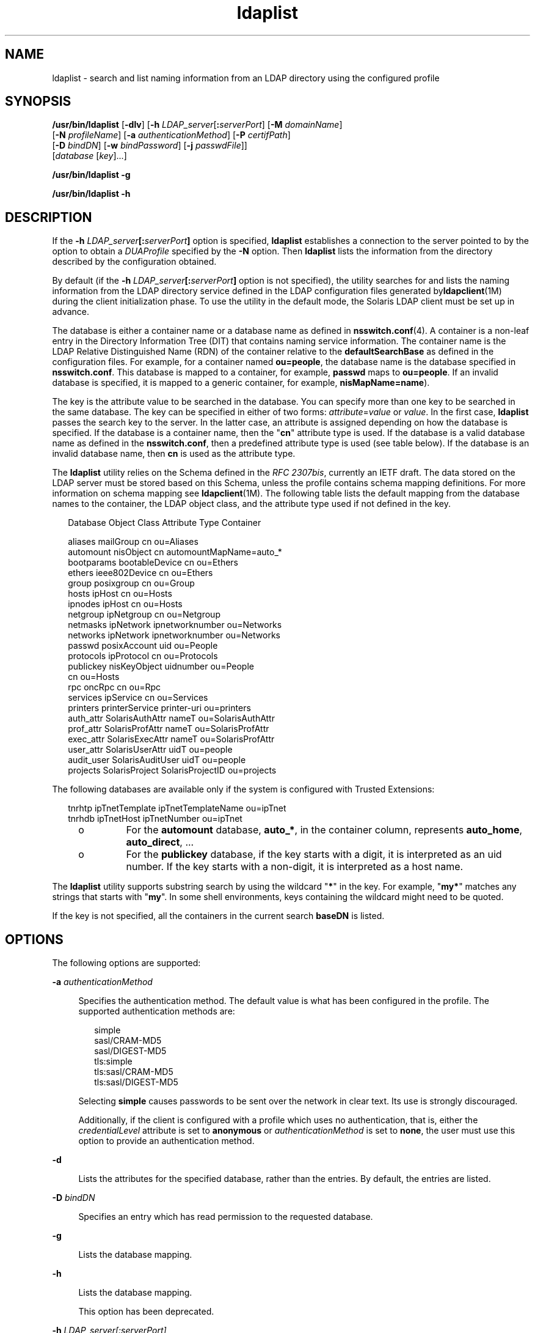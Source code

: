 '\" te
.\" Copyright (C) 2008, Sun Microsystems, Inc. All Rights Reserved
.\" Copyright (c) 2012-2013, J. Schilling
.\" Copyright (c) 2013, Andreas Roehler
.\" CDDL HEADER START
.\"
.\" The contents of this file are subject to the terms of the
.\" Common Development and Distribution License ("CDDL"), version 1.0.
.\" You may only use this file in accordance with the terms of version
.\" 1.0 of the CDDL.
.\"
.\" A full copy of the text of the CDDL should have accompanied this
.\" source.  A copy of the CDDL is also available via the Internet at
.\" http://www.opensource.org/licenses/cddl1.txt
.\"
.\" When distributing Covered Code, include this CDDL HEADER in each
.\" file and include the License file at usr/src/OPENSOLARIS.LICENSE.
.\" If applicable, add the following below this CDDL HEADER, with the
.\" fields enclosed by brackets "[]" replaced with your own identifying
.\" information: Portions Copyright [yyyy] [name of copyright owner]
.\"
.\" CDDL HEADER END
.TH ldaplist 1 "7 Jun 2008" "SunOS 5.11" "User Commands"
.SH NAME
ldaplist \- search and list naming information from an LDAP directory using
the configured profile
.SH SYNOPSIS
.LP
.nf
\fB/usr/bin/ldaplist\fR [\fB-dlv\fR] [\fB-h\fR \fILDAP_server\fR[\fB:\fIserverPort\fR] [\fB-M\fR \fIdomainName\fR]
   [\fB-N\fR \fIprofileName\fR] [\fB-a\fR \fIauthenticationMethod\fR] [\fB-P\fR \fIcertifPath\fR]
   [\fB-D\fR \fIbindDN\fR] [\fB-w\fR \fIbindPassword\fR] [\fB-j\fR \fIpasswdFile\fR]]
   [\fIdatabase\fR [\fIkey\fR].\|.\|.]
.fi

.LP
.nf
\fB/usr/bin/ldaplist\fR \fB-g\fR
.fi

.LP
.nf
\fB/usr/bin/ldaplist\fR \fB-h\fR
.fi

.SH DESCRIPTION
.sp
.LP
If the \fB-h\fR \fILDAP_server\fB[:\fIserverPort\fB]\fR option is
specified,
.B ldaplist
establishes a connection to the server pointed to
by the option to obtain a
.I DUAProfile
specified by the
.B -N
option.
Then
.B ldaplist
lists the information from the directory described by
the configuration obtained.
.sp
.LP
By default (if the \fB-h\fR
\fILDAP_server\fB[:\fIserverPort\fB]\fR option is not specified),
the utility searches for and lists the naming information from the LDAP
directory service defined in the LDAP configuration files generated
by\fBldapclient\fR(1M) during the client initialization phase. To use the
utility in the default mode, the Solaris LDAP client must be set up in
advance.
.sp
.LP
The database is either a container name or a database name as defined in
.BR nsswitch.conf (4).
A container is a non-leaf entry in the Directory
Information Tree (DIT) that contains naming service information. The
container name is the LDAP Relative Distinguished Name (RDN) of the
container relative to the
.B defaultSearchBase
as defined in the
configuration files. For example, for a container named
.BR ou=people ,
the
database name is the database specified in
.BR nsswitch.conf .
This
database is mapped to a container, for example,
.B passwd
maps to
.BR ou=people .
If an invalid database is specified, it is mapped to a
generic container, for example,
.BR nisMapName=name ).
.sp
.LP
The key is the attribute value to be searched in the database. You can
specify more than one key to be searched in the same database. The key can
be specified in either of two forms: \fIattribute\fR=\fIvalue\fR or
.IR value .
In the first case,
.B ldaplist
passes the search key to the
server. In the latter case, an attribute is assigned depending on how the
database is specified. If the database is a container name, then the
"\fBcn\fR" attribute type is used. If the database is a valid database name
as defined in the
.BR nsswitch.conf ,
then a predefined attribute type is
used (see table below). If the database is an invalid database name, then
.B cn
is used as the attribute type.
.sp
.LP
The
.B ldaplist
utility relies on the Schema defined in the \fIRFC
2307bis\fR, currently an IETF draft. The data stored on the LDAP server must
be stored based on this Schema, unless the profile contains schema mapping
definitions. For more information on schema mapping see
.BR ldapclient (1M).
The following table lists the default mapping from the
database names to the container, the LDAP object class, and the attribute
type used if not defined in the key.
.sp
.in +2
.nf
Database     Object Class     Attribute Type    Container

aliases      mailGroup        cn                ou=Aliases
automount    nisObject        cn                automountMapName=auto_*
bootparams   bootableDevice   cn                ou=Ethers
ethers       ieee802Device    cn                ou=Ethers
group        posixgroup       cn                ou=Group
hosts        ipHost           cn                ou=Hosts
ipnodes      ipHost           cn                ou=Hosts
netgroup     ipNetgroup       cn                ou=Netgroup
netmasks     ipNetwork        ipnetworknumber   ou=Networks
networks     ipNetwork        ipnetworknumber   ou=Networks
passwd       posixAccount     uid               ou=People
protocols    ipProtocol       cn                ou=Protocols
publickey    nisKeyObject     uidnumber         ou=People
                              cn                ou=Hosts
rpc          oncRpc           cn                ou=Rpc
services     ipService        cn                ou=Services
printers     printerService   printer-uri       ou=printers
auth_attr    SolarisAuthAttr  nameT             ou=SolarisAuthAttr
prof_attr    SolarisProfAttr  nameT             ou=SolarisProfAttr
exec_attr    SolarisExecAttr  nameT             ou=SolarisProfAttr
user_attr    SolarisUserAttr  uidT              ou=people
audit_user   SolarisAuditUser uidT              ou=people
projects     SolarisProject   SolarisProjectID  ou=projects
.fi
.in -2
.sp

.sp
.LP
The following databases are available only if the system is configured with
Trusted Extensions:
.sp
.in +2
.nf
tnrhtp      ipTnetTemplate   ipTnetTemplateName ou=ipTnet
tnrhdb      ipTnetHost       ipTnetNumber       ou=ipTnet
.fi
.in -2
.sp

.RS +4
.TP
.ie t \(bu
.el o
For the
.B automount
database,
.BR auto_* ,
in the container column,
represents
.BR auto_home ,
.BR auto_direct ,
\&.\|.\|.
.RE
.RS +4
.TP
.ie t \(bu
.el o
For the
.B publickey
database, if the key starts with a digit, it is
interpreted as an uid number. If the key starts with a non-digit, it is
interpreted as a host name.
.RE
.sp
.LP
The
.B ldaplist
utility supports substring search by using the wildcard
"\fB*\fR" in the key. For example, "\fBmy*\fR" matches any strings that
starts with "\fBmy\fR". In some shell environments, keys containing the
wildcard might need to be quoted.
.sp
.LP
If the key is not specified, all the containers in the current search
.B baseDN
is listed.
.SH OPTIONS
.sp
.LP
The following options are supported:
.sp
.ne 2
.mk
.na
.B -a
.I authenticationMethod
.ad
.sp .6
.RS 4n
Specifies the authentication method. The default value is what has been
configured in the profile. The supported authentication methods are:
.sp
.in +2
.nf
simple
sasl/CRAM-MD5
sasl/DIGEST-MD5
tls:simple
tls:sasl/CRAM-MD5
tls:sasl/DIGEST-MD5
.fi
.in -2
.sp

Selecting
.B simple
causes passwords to be sent over the network in
clear text. Its use is strongly discouraged.
.sp
Additionally, if the client is configured with a profile which uses no
authentication, that is, either the
.I credentialLevel
attribute is set
to
.B anonymous
or
.I authenticationMethod
is set to
.BR none ,
the
user must use this option to provide an authentication method.
.RE

.sp
.ne 2
.mk
.na
.B -d
.ad
.sp .6
.RS 4n
Lists the attributes for the specified database, rather than the entries.
By default, the entries are listed.
.RE

.sp
.ne 2
.mk
.na
.B -D
.I bindDN
.ad
.sp .6
.RS 4n
Specifies an entry which has read permission to the requested database.
.RE

.sp
.ne 2
.mk
.na
.B -g
.ad
.sp .6
.RS 4n
Lists the database mapping.
.RE

.sp
.ne 2
.mk
.na
.B -h
.ad
.sp .6
.RS 4n
Lists the database mapping.
.sp
This option has been deprecated.
.RE

.sp
.ne 2
.mk
.na
.B -h
.I LDAP_server[:serverPort]
.ad
.sp .6
.RS 4n
Specifies an address (or a name) and a port of the LDAP server from which
the entries are read. The current naming service specified in the
.B nsswitch.conf
file is used. The default value for the port is
.BR 389 ,
unless when TLS is specified in the authentication method. In
this case, the default LDAP server port number is
.BR 636 .
.RE

.sp
.ne 2
.mk
.na
.B -j
.I passwdFile
.ad
.sp .6
.RS 4n
Specifies a file containing the password for the bind DN or the password
for the SSL client's key database. To protect the password, use this option
in scripts and place the password in a secure file.
.sp
This option is mutually exclusive of the
.B -w
option.
.RE

.sp
.ne 2
.mk
.na
.B -l
.ad
.sp .6
.RS 4n
Lists all the attributes for each entry matching the search criteria. By
default,
.B ldaplist
lists only the Distinguished Name of the entries
found.
.RE

.sp
.ne 2
.mk
.na
.B -M
.I domainName
.ad
.sp .6
.RS 4n
Specifies the name of a domain served by the specified server. If this
option is not specified, the default domain name is used.
.RE

.sp
.ne 2
.mk
.na
.B -N
.I profileName
.ad
.sp .6
.RS 4n
Specifies a DUAProfile name. A profile with such a name is supposed to
exist on the server specified by
.B -H
option. The default value is
default.
.RE

.sp
.ne 2
.mk
.na
.B -p
.I certifPath
.ad
.sp .6
.RS 4n
Specifies the certificate path to the location of the certificate database.
The value is the path where security database files reside. This is used for
TLS support, which is specified in the
.I authenticationMethod
and
.I serviceAuthenticationMethod
attributes. The default is
.BR /var/ldap .
.RE

.sp
.ne 2
.mk
.na
.B -w
.I bindPassword
.ad
.sp .6
.RS 4n
Password to be used for authenticating the
.IR bindDN .
If this parameter
is missing, the command prompts for a password. NULL passwords are not
supported in LDAP.
.sp
When you use
.B -w
.I bind_password
to specify the password to be
used for authentication, the password is visible to other users of the
system by means of the
.B ps
command, in script files or in shell
history.
.sp
If the value of
.B -
is supplied as a password, the command prompts for
a password.
.RE

.sp
.ne 2
.mk
.na
.B -v
.ad
.sp .6
.RS 4n
Sets verbose mode. The
.B ldaplist
utility also prints the filter used
to search for the entry. The filter is prefixed with "\fB+++\fR".
.RE

.SH EXAMPLES
.LP
.B Example 1
Listing All Entries in the Hosts Database
.sp
.LP
The following example lists all entries in the
.B hosts
database:

.sp
.in +2
.nf
example% \fBldaplist hosts\fR
.fi
.in -2
.sp

.LP
.B Example 2
Listing All Entries in a Non-Standard Database
.B ou=new
.sp
.LP
The following example lists all entries in a non-standard database:

.sp
.in +2
.nf
example% \fBldaplist ou=new\fR
.fi
.in -2
.sp

.LP
.B Example 3
Finding
.B user1
in the
.B passwd
Database
.sp
.LP
The following example finds
.B user1
in the
.B passwd
database:

.sp
.in +2
.nf
example% \fBldaplist passwd user1\fR
.fi
.in -2
.sp

.LP
.B Example 4
Finding the Entry With Service Port of
.B 4045
in the
.B services
Database
.sp
.LP
The following example finds the entry with the service port of
.BR 4045
in the
.B services
database:

.sp
.in +2
.nf
example% \fBldaplist services ipServicePort=4045\fR
.fi
.in -2
.sp

.LP
.B Example 5
Finding All Users With Username Starting with
.B new
in
the
.B passwd
Database
.sp
.LP
The following example finds all users with the username starting with
.B new
in the
.B passwd
database:

.sp
.in +2
.nf
example% \fBldaplist passwd 'new*'\fR
.fi
.in -2
.sp

.LP
.B Example 6
Listing the Attributes for the
.B hosts
Database
.sp
.LP
The following example lists the attributes for the
.B hosts
database:

.sp
.in +2
.nf
example% \fBldaplist -d hosts\fR
.fi
.in -2
.sp

.LP
.B Example 7
Finding
.B user1
in the
.B passwd
Database
.sp
.LP
The following example finds
.B user1
in the
.B passwd
database. An
LDAP server is specified explicitly.

.sp
.in +2
.nf
example% \fBldaplist -H 10.10.10.10:3890 \e
            -M another.domain.name -N special_duaprofile \e
            -D "cn=directory manager" -w secret \e
            user1\fR
.fi
.in -2
.sp

.SH EXIT STATUS
.sp
.LP
The following exit values are returned:
.sp
.ne 2
.mk
.na
.B 0
.ad
.RS 5n
.rt
Successfully matched some entries.
.RE

.sp
.ne 2
.mk
.na
.B 1
.ad
.RS 5n
.rt
Successfully searched the table and no matches were found.
.RE

.sp
.ne 2
.mk
.na
.B 2
.ad
.RS 5n
.rt
An error occurred. An error message is output.
.RE

.SH FILES
.sp
.ne 2
.mk
.na
.B /var/ldap/ldap_client_file
.ad
.br
.na
.B /var/ldap/ldap_client_cred
.ad
.RS 30n
.rt
Files that contain the LDAP configuration of the client. Do not manually
modify these files. Their content is not guaranteed to be human readable. To
update these files, use
.BR ldapclient (1M)
.RE

.SH ATTRIBUTES
.sp
.LP
See
.BR attributes (5)
for descriptions of the following attributes:
.sp

.sp
.TS
tab() box;
cw(2.75i) |cw(2.75i)
lw(2.75i) |lw(2.75i)
.
ATTRIBUTE TYPEATTRIBUTE VALUE
_
AvailabilitySUNWnisu
_
Interface StabilityCommitted
.TE

.SH SEE ALSO
.sp
.LP
.BR ldap (1),
.BR ldapadd (1),
.BR ldapdelete (1),
.BR ldapmodify (1),
.BR ldapmodrdn (1),
.BR ldapsearch (1),
.BR idsconfig (1M),
.BR ldap_cachemgr (1M),
.BR ldapaddent (1M),
.BR ldapclient (1M),
.BR suninstall (1M),
.BR resolv.conf (4),
.BR attributes (5)
.SH NOTES
.sp
.LP
.I RFC 2307bis
is an IETF informational document in draft stage that
defines an approach for using
.B LDAP
as a naming service.
.sp
.LP
Currently StartTLS is not supported by
.BR libldap.so.5 ,
therefore the
port number provided refers to the port used during a TLS open, versus the
port used as part of a StartTLS sequence. For example, \fB-h foo:1000 -a
tls:simple\fR, refers to a raw TLS open on host
.BR foo ,
port 1000, not a
open, StartTLS sequence on an unsecured port 1000. If port 1000 is unsecured
the connection is not made.
